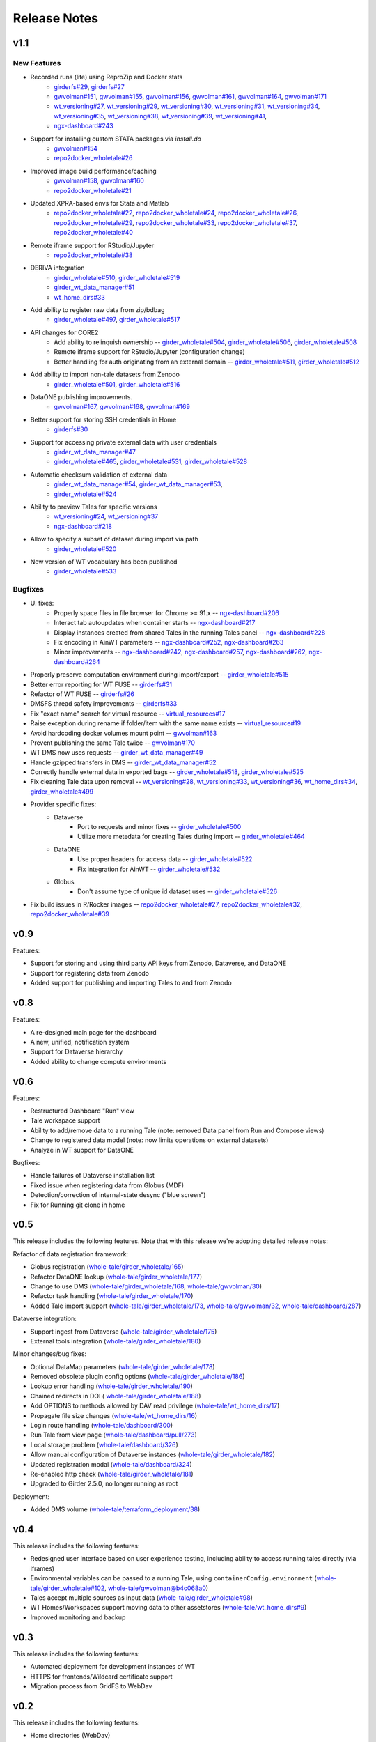 .. _releases:

Release Notes
=============

v1.1
----

New Features
^^^^^^^^^^^^
- Recorded runs (lite) using ReproZip and Docker stats
   - `girderfs#29 <https://github.com/whole-tale/girderfs/pull/29>`_, `girderfs#27 <https://github.com/whole-tale/girderfs/pull/27>`_
   - `gwvolman#151 <https://github.com/whole-tale/gwvolman/pull/151>`_,
     `gwvolman#155 <https://github.com/whole-tale/gwvolman/pull/155>`_,
     `gwvolman#156 <https://github.com/whole-tale/gwvolman/pull/156>`_,
     `gwvolman#161 <https://github.com/whole-tale/gwvolman/pull/161>`_,
     `gwvolman#164 <https://github.com/whole-tale/gwvolman/pull/164>`_,
     `gwvolman#171 <https://github.com/whole-tale/gwvolman/pull/171>`_
   - `wt_versioning#27 <https://github.com/whole-tale/wt_versioning/pull/27>`_,
     `wt_versioning#29 <https://github.com/whole-tale/wt_versioning/pull/29>`_,
     `wt_versioning#30 <https://github.com/whole-tale/wt_versioning/pull/30>`_,
     `wt_versioning#31 <https://github.com/whole-tale/wt_versioning/pull/31>`_,
     `wt_versioning#34 <https://github.com/whole-tale/wt_versioning/pull/34>`_,
     `wt_versioning#35 <https://github.com/whole-tale/wt_versioning/pull/35>`_,
     `wt_versioning#38 <https://github.com/whole-tale/wt_versioning/pull/38>`_,
     `wt_versioning#39 <https://github.com/whole-tale/wt_versioning/pull/39>`_,
     `wt_versioning#41 <https://github.com/whole-tale/wt_versioning/pull/41>`_,
   - `ngx-dashboard#243 <https://github.com/whole-tale/ngx-dashboard/pull/243>`_
- Support for installing custom STATA packages via `install.do`
   - `gwvolman#154 <https://github.com/whole-tale/gwvolman/pull/154>`_
   - `repo2docker_wholetale#26 <https://github.com/whole-tale/repo2docker_wholetale/pull/26>`_
- Improved image build performance/caching
   - `gwvolman#158 <https://github.com/whole-tale/gwvolman/pull/158>`_,
     `gwvolman#160 <https://github.com/whole-tale/gwvolman/pull/160>`_
   - `repo2docker_wholetale#21 <https://github.com/whole-tale/repo2docker_wholetale/pull/21>`_
- Updated XPRA-based envs for Stata and Matlab
   - `repo2docker_wholetale#22 <https://github.com/whole-tale/repo2docker_wholetale/pull/22>`_,
     `repo2docker_wholetale#24 <https://github.com/whole-tale/repo2docker_wholetale/pull/24>`_,
     `repo2docker_wholetale#26 <https://github.com/whole-tale/repo2docker_wholetale/pull/26>`_,
     `repo2docker_wholetale#29 <https://github.com/whole-tale/repo2docker_wholetale/pull/29>`_,
     `repo2docker_wholetale#33 <https://github.com/whole-tale/repo2docker_wholetale/pull/33>`_,
     `repo2docker_wholetale#37 <https://github.com/whole-tale/repo2docker_wholetale/pull/37>`_,
     `repo2docker_wholetale#40 <https://github.com/whole-tale/repo2docker_wholetale/pull/40>`_
- Remote iframe support for RStudio/Jupyter
   - `repo2docker_wholetale#38 <https://github.com/whole-tale/repo2docker_wholetale/pull/38>`_
- DERIVA integration
   - `girder_wholetale#510 <https://github.com/whole-tale/girder_wholetale/pull/510>`_,
     `girder_wholetale#519 <https://github.com/whole-tale/girder_wholetale/pull/500>`_
   - `girder_wt_data_manager#51 <https://github.com/whole-tale/girder_wt_data_manager/pull/51>`_
   - `wt_home_dirs#33 <https://github.com/whole-tale/wt_home_dirs/pull/33>`_
- Add ability to register raw data from zip/bdbag
   - `girder_wholetale#497 <https://github.com/whole-tale/girder_wholetale/pull/497>`_,
     `girder_wholetale#517 <https://github.com/whole-tale/girder_wholetale/pull/517>`_
- API changes for CORE2
   - Add ability to relinquish ownership --
     `girder_wholetale#504 <https://github.com/whole-tale/girder_wholetale/pull/504>`_,
     `girder_wholetale#506 <https://github.com/whole-tale/girder_wholetale/pull/506>`_,
     `girder_wholetale#508 <https://github.com/whole-tale/girder_wholetale/pull/508>`_
   - Remote iframe support for RStudio/Jupyter (configuration change)
   - Better handling for auth originating from an external domain --
     `girder_wholetale#511 <https://github.com/whole-tale/girder_wholetale/pull/511>`_,
     `girder_wholetale#512 <https://github.com/whole-tale/girder_wholetale/pull/512>`_
- Add ability to import non-tale datasets from Zenodo
   - `girder_wholetale#501 <https://github.com/whole-tale/girder_wholetale/pull/501>`_,
     `girder_wholetale#516 <https://github.com/whole-tale/girder_wholetale/pull/516>`_
- DataONE publishing improvements.
   - `gwvolman#167 <https://github.com/whole-tale/gwvolman/pull/167>`_,
     `gwvolman#168 <https://github.com/whole-tale/gwvolman/pull/168>`_,
     `gwvolman#169 <https://github.com/whole-tale/gwvolman/pull/169>`_
- Better support for storing SSH credentials in Home
   - `girderfs#30 <https://github.com/whole-tale/girderfs/pull/30>`_
- Support for accessing private external data with user credentials
   - `girder_wt_data_manager#47 <https://github.com/whole-tale/girder_wt_data_manager/pull/47>`_
   - `girder_wholetale#465 <https://github.com/whole-tale/girder_wholetale/pull/465>`_,
     `girder_wholetale#531 <https://github.com/whole-tale/girder_wholetale/pull/531>`_,
     `girder_wholetale#528 <https://github.com/whole-tale/girder_wholetale/pull/528>`_
- Automatic checksum validation of external data
   - `girder_wt_data_manager#54 <https://github.com/whole-tale/girder_wt_data_manager/pull/54>`_,
     `girder_wt_data_manager#53 <https://github.com/whole-tale/girder_wt_data_manager/pull/53>`_,
   - `girder_wholetale#524 <https://github.com/whole-tale/girder_wholetale/pull/524>`_
- Ability to preview Tales for specific versions
   - `wt_versioning#24 <https://github.com/whole-tale/wt_versioning/pull/24>`_,
     `wt_versioning#37 <https://github.com/whole-tale/wt_versioning/pull/37>`_
   - `ngx-dashboard#218 <https://github.com/whole-tale/ngx-dashboard/pull/218>`_
- Allow to specify a subset of dataset during import via path
   - `girder_wholetale#520 <https://github.com/whole-tale/girder_wholetale/pull/520>`_
- New version of WT vocabulary has been published
   - `girder_wholetale#533 <https://github.com/whole-tale/girder_wholetale/pull/533>`_

Bugfixes
^^^^^^^^
- UI fixes:
   - Properly space files in file browser for Chrome >= 91.x -- `ngx-dashboard#206 <https://github.com/whole-tale/ngx-dashboard/pull/206>`_
   - Interact tab autoupdates when container starts -- `ngx-dashboard#217 <https://github.com/whole-tale/ngx-dashboard/pull/217>`_
   - Display instances created from shared Tales in the running Tales panel -- `ngx-dashboard#228 <https://github.com/whole-tale/ngx-dashboard/pull/228>`_
   - Fix encoding in AinWT parameters -- `ngx-dashboard#252 <https://github.com/whole-tale/ngx-dashboard/pull/252>`_, `ngx-dashboard#263 <https://github.com/whole-tale/ngx-dashboard/pull/263>`_
   - Minor improvements -- `ngx-dashboard#242 <https://github.com/whole-tale/ngx-dashboard/pull/242>`_, `ngx-dashboard#257 <https://github.com/whole-tale/ngx-dashboard/pull/257>`_, `ngx-dashboard#262 <https://github.com/whole-tale/ngx-dashboard/pull/262>`_, `ngx-dashboard#264 <https://github.com/whole-tale/ngx-dashboard/pull/264>`_
- Properly preserve computation environment during import/export -- `girder_wholetale#515 <https://github.com/whole-tale/girder_wholetale/pull/515>`_
- Better error reporting for WT FUSE -- `girderfs#31 <https://github.com/whole-tale/girderfs/pull/31>`_
- Refactor of WT FUSE -- `girderfs#26 <https://github.com/whole-tale/girderfs/pull/26>`_
- DMSFS thread safety improvements -- `girderfs#33 <https://github.com/whole-tale/girderfs/pull/33>`_
- Fix "exact name" search for virtual resource -- `virtual_resources#17 <https://github.com/whole-tale/virtual_resources/pull/17>`_
- Raise exception during rename if folder/item with the same name exists -- `virtual_resource#19 <https://github.com/whole-tale/virtual_resources/pull/19>`_
- Avoid hardcoding docker volumes mount point -- `gwvolman#163 <https://github.com/whole-tale/gwvolman/pull/163>`_
- Prevent publishing the same Tale twice -- `gwvolman#170 <https://github.com/whole-tale/gwvolman/pull/170>`_
- WT DMS now uses requests -- `girder_wt_data_manager#49 <https://github.com/whole-tale/girder_wt_data_manager/pull/49>`_
- Handle gzipped transfers in DMS -- `girder_wt_data_manager#52 <https://github.com/whole-tale/girder_wt_data_manager/pull/52>`_
- Correctly handle external data in exported bags -- `girder_wholetale#518 <https://github.com/whole-tale/girder_wholetale/pull/518>`_, `girder_wholetale#525 <https://github.com/whole-tale/girder_wholetale/pull/525>`_
- Fix cleaning Tale data upon removal -- `wt_versioning#28 <https://github.com/whole-tale/wt_versioning/pull/28>`_, `wt_versioning#33 <https://github.com/whole-tale/wt_versioning/pull/33>`_, `wt_versioning#36 <https://github.com/whole-tale/wt_versioning/pull/36>`_, `wt_home_dirs#34 <https://github.com/whole-tale/wt_home_dirs/pull/34>`_, `girder_wholetale#499 <https://github.com/whole-tale/girder_wholetale/pull/499>`_
- Provider specific fixes:
   - Dataverse
      - Port to requests and minor fixes -- `girder_wholetale#500 <https://github.com/whole-tale/girder_wholetale/pull/500>`_
      - Utilize more metedata for creating Tales during import -- `girder_wholetale#464 <https://github.com/whole-tale/girder_wholetale/pull/464>`_
   - DataONE
      - Use proper headers for access data -- `girder_wholetale#522 <https://github.com/whole-tale/girder_wholetale/pull/522>`_
      - Fix integration for AinWT -- `girder_wholetale#532 <https://github.com/whole-tale/girder_wholetale/pull/532>`_
   - Globus
      - Don't assume type of unique id dataset uses -- `girder_wholetale#526 <https://github.com/whole-tale/girder_wholetale/pull/526>`_
- Fix build issues in R/Rocker images --
  `repo2docker_wholetale#27 <https://github.com/whole-tale/repo2docker_wholetale/pull/27>`_,
  `repo2docker_wholetale#32 <https://github.com/whole-tale/repo2docker_wholetale/pull/32>`_,
  `repo2docker_wholetale#39 <https://github.com/whole-tale/repo2docker_wholetale/pull/39>`_

v0.9
----
Features:

- Support for storing and using third party API keys from Zenodo, Dataverse, and DataONE
- Support for registering data from Zenodo
- Added support for publishing and importing Tales to and from Zenodo

v0.8
----
Features:

- A re-designed main page for the dashboard
- A new, unified, notification system
- Support for Dataverse hierarchy
- Added ability to change compute environments

v0.6
----
Features:

- Restructured Dashboard "Run" view
- Tale workspace support
- Ability to add/remove data to a running Tale (note: removed Data panel from
  Run and Compose views)
- Change to registered data model (note: now limits operations on external
  datasets)
- Analyze in WT support for DataONE
  
Bugfixes:

- Handle failures of Dataverse installation list
- Fixed issue when registering data from Globus (MDF)
- Detection/correction of internal-state desync ("blue screen")
- Fix for Running git clone in home 

v0.5
----
This release includes the following features. Note that with this release we're
adopting detailed release notes:

Refactor of data registration framework:

- Globus registration (`whole-tale/girder_wholetale/165 <https://github.com/whole-tale/girder_wholetale/pull/165>`_)
- Refactor DataONE lookup (`whole-tale/girder_wholetale/177 <https://github.com/whole-tale/girder_wholetale/pull/177>`_)
- Change to use DMS (`whole-tale/girder_wholetale/168 <https://github.com/whole-tale/girder_wholetale/pull/168>`_, `whole-tale/gwvolman/30 <https://github.com/whole-tale/gwvolman/pull/30>`_)
- Refactor task handling (`whole-tale/girder_wholetale/170 <https://github.com/whole-tale/girder_wholetale/pull/170>`_)
- Added Tale import support (`whole-tale/girder_wholetale/173 <https://github.com/whole-tale/girder_wholetale/pull/173>`_, `whole-tale/gwvolman/32 <https://github.com/whole-tale/gwvolman/pull/32>`_, `whole-tale/dashboard/287 <https://github.com/whole-tale/dashboard/pull/287>`_)

Dataverse integration:

- Support ingest from Dataverse (`whole-tale/girder_wholetale/175 <https://github.com/whole-tale/girder_wholetale/pull/175>`_)
- External tools integration (`whole-tale/girder_wholetale/180 <https://github.com/whole-tale/girder_wholetale/pull/180>`_)

Minor changes/bug fixes:

- Optional DataMap parameters  (`whole-tale/girder_wholetale/178 <https://github.com/whole-tale/girder_wholetale/pull/178>`_)
- Removed obsolete plugin config options (`whole-tale/girder_wholetale/186 <https://github.com/whole-tale/girder_wholetale/pull/186>`_)
- Lookup error handling (`whole-tale/girder_wholetale/190 <https://github.com/whole-tale/girder_wholetale/pull/190>`_)
- Chained redirects in DOI (  `whole-tale/girder_wholetale/188 <https://github.com/whole-tale/girder_wholetale/pull/188>`_)
- Add OPTIONS to methods allowed by DAV read privilege (`whole-tale/wt_home_dirs/17 <https://github.com/whole-tale/wt_home_dirs/pull/17>`_)
- Propagate file size changes (`whole-tale/wt_home_dirs/16 <https://github.com/whole-tale/wt_home_dirs/pull/16>`_)
- Login route handling (`whole-tale/dashboard/300 <https://github.com/whole-tale/dashboard/pull/300>`_)
- Run Tale from view page (`whole-tale/dashboard/pull/273 <https://github.com/whole-tale/dashboard/pull/273>`_)
- Local storage problem (`whole-tale/dashboard/326  <https://github.com/whole-tale/dashboard/pull/326>`_)
- Allow manual configuration of Dataverse instances (`whole-tale/girder_wholetale/182 <https://github.com/whole-tale/girder_wholetale/pull/182>`_)
- Updated registration modal (`whole-tale/dashboard/324 <https://github.com/whole-tale/dashboard/pull/324>`_)
- Re-enabled http check (`whole-tale/girder_wholetale/181 <https://github.com/whole-tale/girder_wholetale/pull/181>`_)
- Upgraded to Girder 2.5.0, no longer running as root

Deployment:

- Added DMS volume (`whole-tale/terraform_deployment/38 <https://github.com/whole-tale/terraform_deployment/pull/38>`_)


v0.4
----
This release includes the following features:

- Redesigned user interface based on user experience testing, including ability
  to access running tales directly (via iframes)
- Environmental variables can be passed to a running Tale, using ``containerConfig.environment``
  (`whole-tale/girder_wholetale#102 <https://github.com/whole-tale/girder_wholetale/pull/102>`_,
  `whole-tale/gwvolman@b4c068a0
  <https://github.com/whole-tale/gwvolman/commit/b4c068a0d81e19ff43602cf7ed5696e39d98297e>`_)
- Tales accept multiple sources as input data (`whole-tale/girder_wholetale#98
  <https://github.com/whole-tale/girder_wholetale/pull/98>`_)
- WT Homes/Workspaces support moving data to other assetstores (`whole-tale/wt_home_dirs#9
  <https://github.com/whole-tale/wt_home_dirs/pull/9>`_)
- Improved monitoring and backup


v0.3
----
This release includes the following features:

- Automated deployment for development instances of WT  
- HTTPS for frontends/Wildcard certificate support
- Migration process from GridFS to WebDav  

v0.2
----

This release includes the following features:

- Home directories (WebDav)
- Backup of database and home directories 
- Container repository of frontends
- Interface for creating new frontends

v0.1
----

This initial release includes the following features:

- User dashboard
- Ability to create and run tales
- Globus and ORCID authentication
- Globus, HTTP and DataONE ingestion  
- Jupyter and RStudio frontends
- POSIX filesystem for remote data 
- Scalable infrastructure as code

